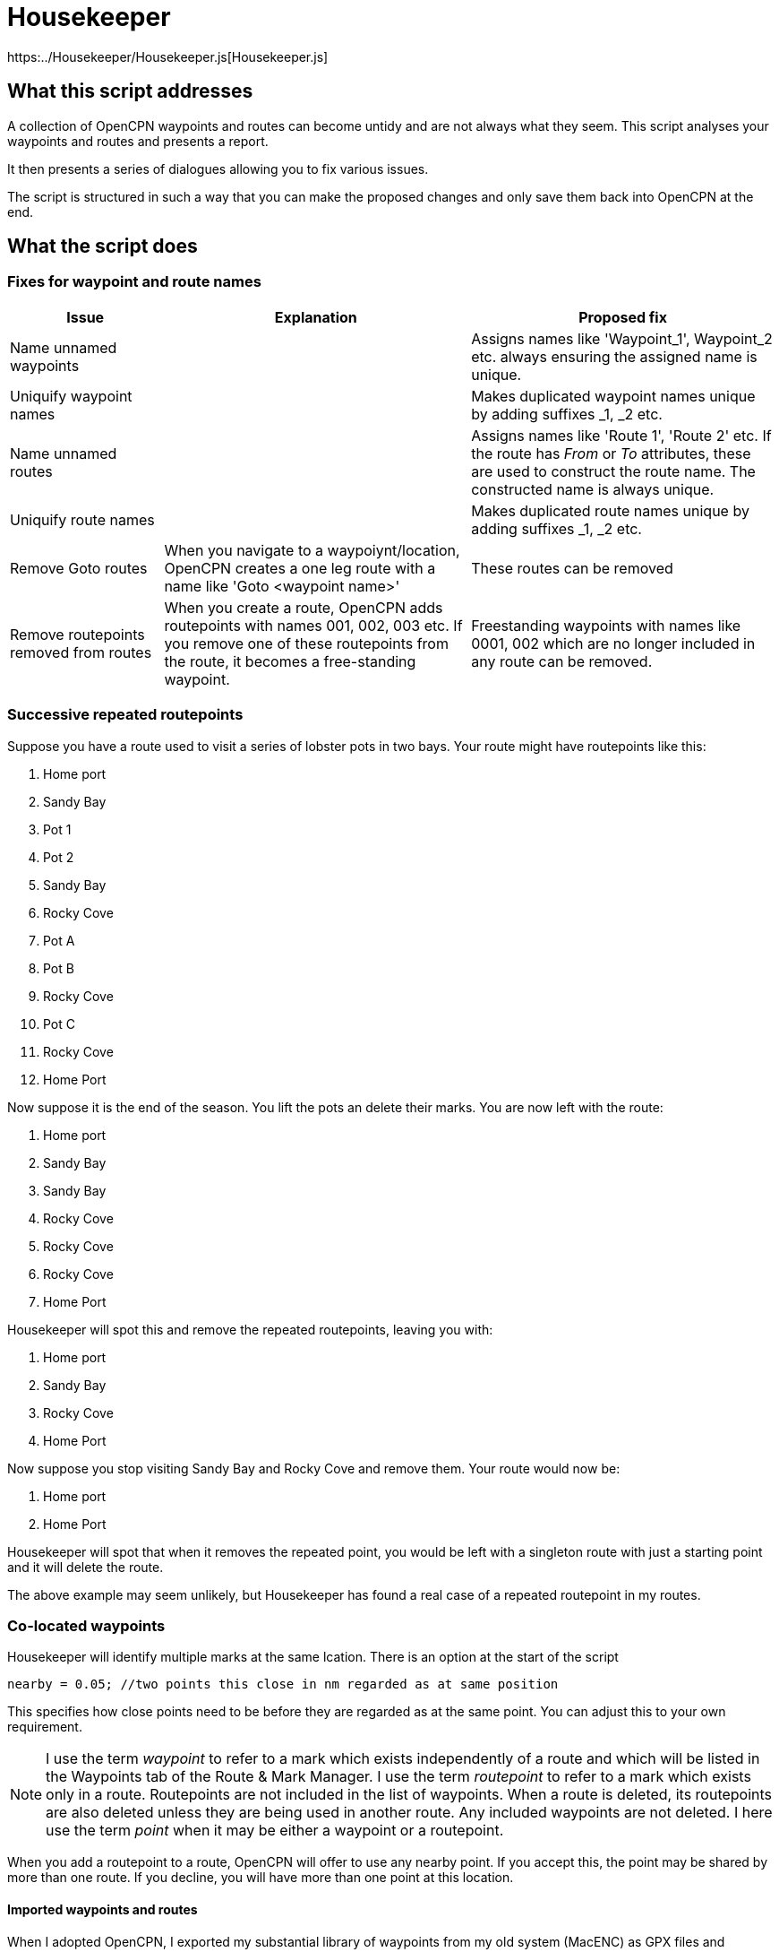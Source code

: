 = Housekeeper
:table-caption!:

https:../Housekeeper/Housekeeper.js[Housekeeper.js]

== What this script addresses

A collection of OpenCPN waypoints and routes can become untidy and are not always what they seem.
This script analyses your waypoints and routes and presents a report.

It then presents a series of dialogues allowing you to fix various issues.

The script is structured in such a way that you can make the proposed changes and only save them back into OpenCPN at the end.


== What the script does

=== Fixes for waypoint and route names
[cols="1,2,2"]
|===
|Issue|Explanation|Proposed fix

|Name unnamed waypoints||Assigns names like 'Waypoint_1', Waypoint_2 etc. always ensuring the assigned name is unique.
|Uniquify waypoint names||Makes duplicated waypoint names unique by adding suffixes _1, _2 etc.
|Name unnamed routes||Assigns names like 'Route 1', 'Route 2' etc.
If the route has _From_ or _To_ attributes, these are used to construct the route name.  The constructed name is always unique.
|Uniquify route names||Makes duplicated route names unique by adding suffixes _1, _2 etc.
|Remove Goto routes|When you navigate to a waypoiynt/location, OpenCPN creates a one leg route with a name like 'Goto <waypoint name>'|These routes can be removed
|Remove routepoints removed from routes|When you create a route, OpenCPN adds routepoints with names 001, 002, 003 etc.
If you remove one of these routepoints from the route, it becomes a free-standing waypoint.|Freestanding waypoints with names like 0001, 002 which are no longer included in any route can be removed.
|===

=== Successive repeated routepoints
Suppose you have a route used to visit a series of lobster pots in two bays.  Your route might have routepoints like this:

. Home port
. Sandy Bay
. Pot 1
. Pot 2
. Sandy Bay
. Rocky Cove
. Pot A
. Pot B
. Rocky Cove
. Pot C
. Rocky Cove
. Home Port

Now suppose it is the end of the season.
You lift the pots an delete their marks.
You are now left with the route:

. Home port
. Sandy Bay
. Sandy Bay
. Rocky Cove
. Rocky Cove
. Rocky Cove
. Home Port

Housekeeper will spot this and remove the repeated routepoints, leaving you with:

. Home port
. Sandy Bay
. Rocky Cove
. Home Port

Now suppose you stop visiting Sandy Bay and Rocky Cove and remove them.
Your route would now be:

. Home port
. Home Port

Housekeeper will spot that when it removes the repeated point, you would be left with a singleton route with just a starting point and it will delete the route.

The above example may seem unlikely, but Housekeeper has found a real case of a repeated routepoint in my routes.


=== Co-located waypoints
Housekeeper will identify multiple marks at the same lcation. There is an option at the start of the script

`nearby = 0.05;	//two points this close in nm regarded as at same position`

This specifies how close points need to be before they are regarded as at the same point.
You can adjust this to your own requirement.

NOTE: I use the term _waypoint_ to refer to a mark which exists independently of a route and which will be listed in the Waypoints tab of the Route & Mark Manager.
I use the term _routepoint_ to refer to a mark which exists only in a route.  Routepoints are not included in the list of waypoints.  When a route is deleted, its routepoints are also deleted unless they are being used in another route.  Any included waypoints are not deleted.  I here use the term _point_ when it may be either a waypoint or a routepoint.

When you add a routepoint to a route, OpenCPN will offer to use any nearby point.
If you accept this, the point may be shared by more than one route.
If you decline, you will have more than one point at this location.

==== Imported waypoints and routes

When I adopted OpenCPN, I exported my substantial library of waypoints from my old system (MacENC) as GPX files and imported them into OpenCPN.
I then imported my routes, imagining OpenCPN would link the waypoints into routes.

OpenCPN does not work like that.

When you add waypoints by importing them from a GPX file, OpenCPN creates new waypoints, even if waypoints with the same name already exist.

When you import a route from a GPX file, OpenCPN creates a new route with a set of routepoints, ignoring any existing waypoints or routes.

You can end up with multiple waypoints and routepoints at the same location.
These may exactly overlay each other and you may not even be aware there are multiple copies - unless you shift one of them.

In my case, Housekeeper found I had duplicate marks at several locations - as many as *eight* in some cases.
And if, when editing a route,  you accept the invitation to use a nearby mark, you will not know which of multiple marks at that location will be used.

WARNING: Mutiple duplicated marks are dangerous, in my opinion.  Suppose you need to move a mark because a channel has shifted or a new obstruction has been identified.  If you have multiple marks, they all need to be moved.  If some of them are hidden at the time you move the mark, they will retain their old location.  You may end up sailing a route with a mark in its old position.

To avoid this problem, it is best to share a mark.
Houskeeper will identify multiple waypoints or routepoints at the same location, list them and offer to share one for all routes with a point at that location.

The options presented depend on the situation at the location, as follows

|===
|Situation at this location|Offered solution

|Multiple waypoints none of which are used in any route|Choose which waypoints to delete
|Single waypoint which may or may not be used in a route and other routepoints|Share the waypoint in all routes
|Multiple waypoints and one or more route points|Choose which waypoint to use as shared waypoint in all routes
|Multiple routepoints but no waypoint|Choose which routepoint to share in all routes
|===

== Saving the changes

When all issues have been dealt with, either by adopting the proposed change or by skipping the action,
you have the option of saving the changes back into OpenCPN.
If you stop the script without this step, nothing will be changed.

== About the script

This script is quite complex.
There is a https:../Housekeeper/Housekeeper_tech_guide.adoc[technical description] that documents how the script works.
You should familiarise yourself with this before attempting to modify it.
